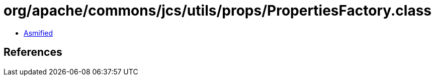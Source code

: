 = org/apache/commons/jcs/utils/props/PropertiesFactory.class

 - link:PropertiesFactory-asmified.java[Asmified]

== References

